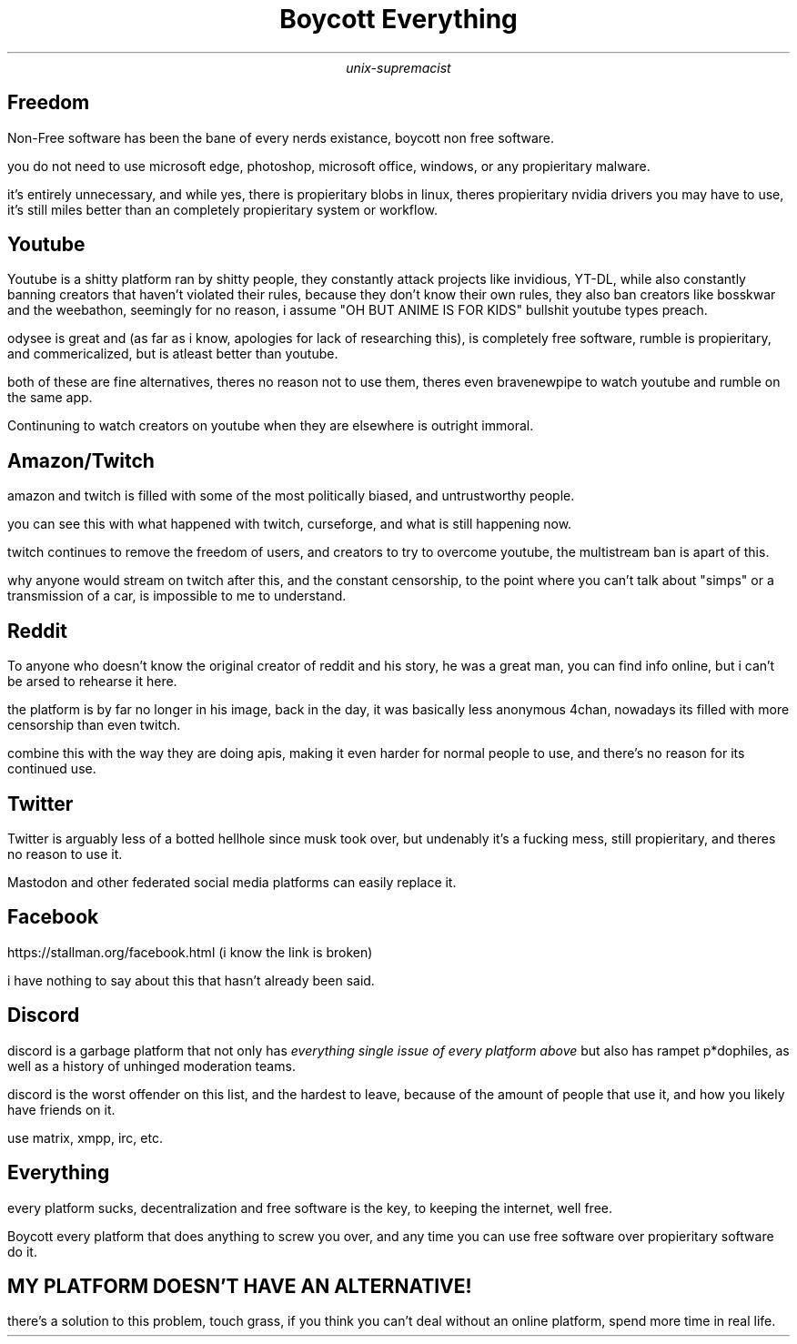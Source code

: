 .TL
Boycott Everything
.AU
unix-supremacist
.SH
Freedom
.PP
Non-Free software has been the bane of every nerds existance, boycott non free software.
.PP
you do not need to use microsoft edge, photoshop, microsoft office, windows, or any propieritary malware.
.PP
it's entirely unnecessary, and while yes, there is propieritary blobs in linux, theres propieritary nvidia drivers you may have to use, it's still miles better than an completely propieritary system or workflow.
.SH
Youtube
.PP
Youtube is a shitty platform ran by shitty people, they constantly attack projects like invidious, YT-DL, while also constantly banning creators that haven't violated their rules, because they don't know their own rules, they also ban creators like bosskwar and the weebathon, seemingly for no reason, i assume "OH BUT ANIME IS FOR KIDS" bullshit youtube types preach.
.PP
odysee is great and (as far as i know, apologies for lack of researching this), is completely free software, rumble is propieritary, and commericalized, but is atleast better than youtube.
.PP
both of these are fine alternatives, theres no reason not to use them, theres even bravenewpipe to watch youtube and rumble on the same app.
.PP
Continuning to watch creators on youtube when they are elsewhere is outright immoral.
.SH
Amazon/Twitch
.PP
amazon and twitch is filled with some of the most politically biased, and untrustworthy people.
.PP
you can see this with what happened with twitch, curseforge, and what is still happening now.
.PP
twitch continues to remove the freedom of users, and creators to try to overcome youtube, the multistream ban is apart of this.
.PP
why anyone would stream on twitch after this, and the constant censorship, to the point where you can't talk about "simps" or a transmission of a car, is impossible to me to understand.
.SH
Reddit
.PP
To anyone who doesn't know the original creator of reddit and his story, he was a great man, you can find info online, but i can't be arsed to rehearse it here.
.PP
the platform is by far no longer in his image, back in the day, it was basically less anonymous 4chan, nowadays its filled with more censorship than even twitch.
.PP
combine this with the way they are doing apis, making it even harder for normal people to use, and there's no reason for its continued use.
.SH
Twitter
.PP
Twitter is arguably less of a botted hellhole since musk took over, but undenably it's a fucking mess, still propieritary, and theres no reason to use it.
.PP
Mastodon and other federated social media platforms can easily replace it.
.SH
Facebook
.PP
https://stallman.org/facebook.html (i know the link is broken)
.PP
i have nothing to say about this that hasn't already been said.
.SH
Discord
.PP
discord is a garbage platform that not only has
.I "everything single issue of every platform above"
but also has rampet p*dophiles, as well as a history of unhinged moderation teams.
.PP
discord is the worst offender on this list, and the hardest to leave, because of the amount of people that use it, and how you likely have friends on it.
.PP
use matrix, xmpp, irc, etc.
.SH
Everything
.PP
every platform sucks, decentralization and free software is the key, to keeping the internet, well free.
.PP
Boycott every platform that does anything to screw you over, and any time you can use free software over propieritary software do it.
.SH
MY PLATFORM DOESN'T HAVE AN ALTERNATIVE!
.PP
there's a solution to this problem, touch grass, if you think you can't deal without an online platform, spend more time in real life.
